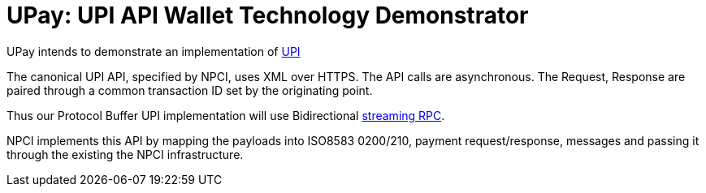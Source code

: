 = UPay: UPI API Wallet Technology Demonstrator

UPay intends to demonstrate an implementation of http://www.npci.org.in/UPI_Documents.aspx[UPI]

The canonical UPI API, specified by NPCI, uses XML over HTTPS. The API calls are asynchronous. The Request, Response are paired through a common transaction ID set by the originating point.

Thus our Protocol Buffer UPI implementation will use Bidirectional http://www.grpc.io/docs/tutorials/basic/go.html#bidirectional-streaming-rpc[streaming RPC].

NPCI implements this API by mapping the payloads into ISO8583 0200/210, payment request/response, messages and passing it through the existing the NPCI infrastructure.


